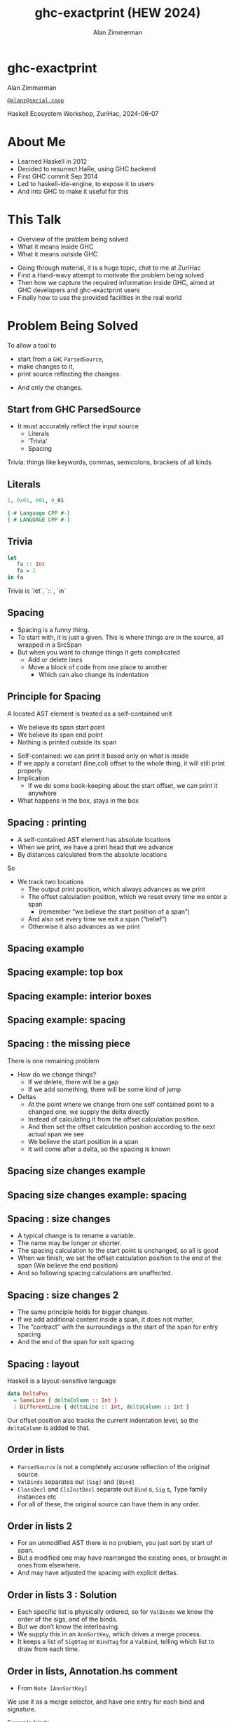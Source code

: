 #+Title: ghc-exactprint (HEW 2024)
#+Author: Alan Zimmerman
#+Email: @alanz@social.coop

#+REVEAL_TITLE_SLIDE:
# #+REVEAL_SLIDE_FOOTER: Haskell Ecosystem Workshop, ZuriHac 2024

#+REVEAL_INIT_OPTIONS: width:1200, height:800, margin: 0.1, minScale:0.2, maxScale:2.5
#+OPTIONS: num:nil
#+OPTIONS: reveal_slide_number:c/t
#+OPTIONS: toc:1
#+OPTIONS: reveal_center:nil
# #+REVEAL_THEME: simple
# #+REVEAL_THEME: white-contrast
#+REVEAL_THEME: white_contrast_compact_verbatim_headers
#+REVEAL_HLEVEL: 2
#+REVEAL_TRANS: linear
# #+REVEAL_PLUGINS: (markdown notes )
# #+REVEAL_PLUGINS: (markdown notes highlight toc-pogress)
#+REVEAL_PLUGINS: (markdown notes highlight zoom)
#+REVEAL_EXTRA_CSS: ./local.css
#+REVEAL_EXTRA_CSS: ./reveal.js/plugin/toc-progress/toc-progress.css
#+REVEAL_HIGHLIGHT_CSS: %r/plugin/highlight/github.css
#+PROPERTY: header-args    :results silent
#+PROPERTY: header-args    :exports code


#+ATTR_REVEAL: :reveal_slide_global_footer 'footer hello'

# ####################################################
# For TOC-progress, need in Reveal.initialize({
#
# // Optional libraries used to extend reveal.js
# dependencies: [
#     ..
#     { src: './reveal.js/plugin/toc-progress/toc-progress.js'
#       , async: true
#       , callback: function() { toc_progress.initialize(); toc_progress.create(); }
#     }
# ]
# });
# ####################################################

* ghc-exactprint

Alan Zimmerman

[[https://social.coop/@alanz][~@alanz@social.coop~]]

Haskell Ecosystem Workshop,
ZuriHac, 2024-06-07

* About Me
- Learned Haskell in 2012
- Decided to resurrect HaRe, using GHC backend
- First GHC commit Sep 2014
- Led to haskell-ide-engine, to expose it to users
- And into GHC to make it useful for this

* This Talk
- Overview of the problem being solved
- What it means inside GHC
- What it means outside GHC

#+begin_notes
- Going through material, it is a huge topic, chat to me at ZuriHac
- First a Hand-wavy attempt to motivate the problem being solved
- Then how we capture the required information inside GHC, aimed at
  GHC developers and ghc-exactprint users
- Finally how to use the provided facilities in the real world
#+end_notes

* Problem Being Solved
To allow a tool to
- start from a ~GHC~ ~ParsedSource~,
- make changes to it,
- print source reflecting the changes.
#+ATTR_REVEAL: :frag t
- And only the changes.

** Start from GHC ParsedSource
- It must accurately reflect the input source
    - Literals
    - ‘Trivia’
    - Spacing

#+begin_notes
Trivia: things like keywords, commas, semicolons, brackets of all kinds
#+end_notes

** Literals
#+ATTR_REVEAL: :frag appear
#+begin_src haskell
1, 0x01, 001, 0_01
#+end_src

#+ATTR_REVEAL: :frag appear
#+begin_src haskell
{-# Language CPP #-}
{-# LANGUAGE CPP #-}
#+end_src

** Trivia

#+begin_src haskell
let
   fa :: Int
   fa = 1
in fa
#+end_src

#+begin_notes
Trivia is `let`, `::`, `in`
#+end_notes

** Spacing

#+begin_notes
- Spacing is a funny thing.
- To start with, it is just a given. This is where things are in the
  source, all wrapped in a SrcSpan
- But when you want to change things it gets complicated
  - Add or delete lines
  - Move a block of code from one place to another
    - Which can also change its indentation
#+end_notes

** Principle for Spacing
A located AST element is treated as a self-contained unit
#+ATTR_REVEAL: :frag (appear appear appear)
- We believe its span start point
- We believe its span end point
- Nothing is printed outside its span

#+begin_notes
- Self-contained: we can print it based only on what is inside
- If we apply a constant (line,col) offset to the whole thing, it will
  still print properly
- Implication
  - If we do some book-keeping about the start offset, we can print it
    anywhere
- What happens in the box, stays in the box
#+end_notes

** Spacing : printing
- A self-contained AST element has absolute locations
- When we print, we have a print head that we advance
- By distances calculated from the absolute locations
#+begin_notes
So
- We track two locations
  - The output print position, which always advances as we print
  - The offset calculation position, which we reset every time we enter a span
    - (remember “we believe the start position of a span”)
  - And also set every time we exit a span (“belief”)
  - Otherwise it also advances as we print
#+end_notes

** Spacing example
[[./images-work/let-in-boxes-raw.png]]

** Spacing example: top box
[[./images-work/let-in-boxes-top.png]]

** Spacing example: interior boxes
[[./images-work/let-in-boxes-middle.png]]

** Spacing example: spacing
[[./images-work/let-in-boxes-spacing.png]]

** Spacing : the missing piece
There is one remaining problem
- How do we change things?
  - If we delete, there will be a gap
  - If we add something, there will be some kind of jump
- Deltas
  - At the point where we change from one self contained point
    to a changed one, we supply the delta directly
  - Instead of calculating it from the offset calculation position.
  - And then set the offset calculation position according to the next
    actual span we see
  - We believe the start position in a span
  - It will come after a delta, so the spacing is known

** Spacing size changes example
[[./images-work/let-in-longer-boxes-raw.png]]

** Spacing size changes example: spacing
[[./images-work/let-in-longer-boxes-spacing.png]]

** Spacing : size changes

- A typical change is to rename a variable.
- The name may be longer or shorter.
- The spacing calculation to the start point is unchanged, so all is good
- When we finish, we set the offset calculation position to the end of the span
  (We believe the end position)
- And so following spacing calculations are unaffected.

** Spacing : size changes 2

- The same principle holds for bigger changes.
- If we add additional content inside a span, it does not matter,
- The “contract” with the surroundings is the start of the span for
  entry spacing
- And the end of the span for exit spacing

** Spacing : layout

Haskell is a layout-sensitive language

#+ATTR_REVEAL: :code_attribs data-line-numbers
#+begin_src haskell
data DeltaPos
  = SameLine { deltaColumn :: Int }
  | DifferentLine { deltaLine :: Int, deltaColumn :: Int }
#+end_src

Our offset position also tracks the current indentation level, so the
~deltaColumn~ is added to that.

** Order in lists

- ~ParsedSource~ is not a completely accurate reflection of the original source.
- ~ValBinds~ separates out ~[Sig]~  and ~[Bind]~
- ~ClassDecl~ and  ~ClsInstDecl~ separate out ~Bind~ s,
  ~Sig~ s, Type family instances etc
- For all of these, the original source can have them in any order.

** Order in lists 2

- For an unmodified AST there is no problem, you just sort by start of
  span.
- But a modified one may have rearranged the existing ones, or brought
  in ones from elsewhere.
- And may have adjusted the spacing with explicit deltas.

** Order in lists 3 : Solution

- Each specific list is physically ordered, so for ~ValBinds~ we know
  the order of the sigs, and of the binds.
- But we don’t know the interleaving.
- We supply this in an ~AnnSortKey~, which drives a merge process.
- It keeps a list of ~SigDTag~ or ~BindTag~ for
  a ~ValBind~, telling which list to draw from each time.


** Order in lists, Annotation.hs comment

- From ~Note [AnnSortKey]~

We use it as a merge selector, and have one entry for each bind and
signature.

Example binds

   #+begin_src haskell
   fa :: Int
   fa = 1

   fb :: Char
   fb = 'c'
   #+end_src

This gives us ~ValBinds~ having

  #+begin_src haskell
  binds: fa = 1 , fb = 'c'
  sigs:  fa :: Int, fb :: Char
  tags: SigTag, BindTag, SigTag, BindTag
  #+end_src

so we draw first from the signatures, then the binds, and same again.


** Comments
- Comments are the ultimate “trivia”. They have no influence on
  overall spacing and layout, but need to be preserved precisely.
- They can also occur absolutely anywhere in the source file.
- So we keep them in the "~SrcSpan~ on steroids" we wrap
  everything in, and fit them in when we print, if they fit into the
  current gap.
- It’s more complicated than that, but we will look into detail later.

** Trailing Items
- The self-contained belief we base everything on is that everything fits
  inside the AST Element span.
- This is true for everything, except trailing items.
- If you consider a list of items, each item is a standalone entity
- The commas exist as part of the surrounding structure.
- So if you move the item elsewhere, or replace it with something
  else, the trailing comma should be managed as part of that location.
- Others are semicolons, vertical bars, single and double arrows

** End of Hand Wavy Part

- Hopefully you now have a high level understanding of what the exact
  print annotations are for
- Now we can look into some details of how things are captured in GHC


* What it means inside GHC
- Located things
- Internal Annotations

#+begin_notes
Time to dive into the detail. Two main divisions
#+end_notes

** Terminology
- AST: ~ParsedSource~

#+begin_src haskell
type ParsedSource = Located (HsModule GhcPs)
#+end_src

For now we accept ~GhcPs~ as simply a marker of the AST from the
parsing phase.

** Located Things

The AST is layered, as we saw in the boxes diagrams earlier.

*** Location

#+begin_src haskell
type family XRec p a = r | r -> a
#+end_src

#+ATTR_REVEAL: :frag t
#+begin_src haskell
type family Anno a = b
#+end_src

#+ATTR_REVEAL: :frag t
#+begin_src haskell
type instance XRec (GhcPass p) a = GenLocated (Anno a) a
#+end_src

#+ATTR_REVEAL: :frag t
#+begin_src haskell
type instance Anno (HsExpr (GhcPass p)) = SrcSpanAnnA
type LocatedA = GenLocated SrcSpanAnnA
#+end_src

#+ATTR_REVEAL: :frag t
#+begin_src haskell
type SrcSpanAnnA = EpAnn AnnListItem
#+end_src

*** EpAnn

#+begin_src haskell
data EpAnn ann = EpAnn
         { entry    :: !Anchor -- basically SrcSpan when parsed
         , anns     :: !ann
         , comments :: !EpAnnComments
         }
type Anchor = EpaLocation
#+end_src

#+ATTR_REVEAL: :frag t
#+begin_src haskell
type EpaLocation = EpaLocation' [LEpaComment]
data EpaLocation' a = EpaSpan !SrcSpan
                    | EpaDelta !DeltaPos !a
#+end_src

*** ~AnnListItem~

#+begin_src haskell
-- | Annotation for items appearing in a list. They can have one or
-- more trailing punctuations items, such as commas or semicolons.
data AnnListItem
  = AnnListItem {
      lann_trailing  :: [TrailingAnn]
      }
#+end_src

*** Sanity check

Tie up to prior hand wavy part
   #+begin_example
   (L
    (EpAnn
     (EpaSpan { DumpParsedAst.hs:5:1-16 })
     (AnnListItem
      [])
     (EpaComments
      []))
      ...
   #+end_example

- ~SrcSpan~ we "believe" is the one in the ~EpAnn~ ~entry~, using the
  ~EpaSpan~ constructor.
- If we need to move things around, the surgery happens by replacing
  it with an appropriate ~EpaDelta~ version, just for the
  point where the change happens.

#+begin_notes
- After this deep dive into types, let's come up for air a bit.
- If you recall in the handwavy part we spoke about span being the
  source of truth, the thing we believe.
- For ghc-exactprint old hands, makeDeltaAst is no longer required (but still exists)
#+end_notes

** Internal Annotations

- everything that is not a location, comment, or surrounding
  information, but is needed for exact printing.
  - ~SourceText~ for Literals,
  - keywords (via ~AnnKeywordId~ or ~EpToken~)

*** ~AnnKeywordId~

Original mechanism
#+begin_src haskell
data AnnKeywordId
    ...
    | AnnIn
    | AnnLet
data AddEpAnn = AddEpAnn AnnKeywordId EpaLocation
#+end_src

*** ~EpToken~

New mechanism. May eventually supplant ~AnnKeywordId~

#+begin_src haskell
data EpToken (tok :: Symbol)
  = NoEpTok
  | EpTok !EpaLocation
#+end_src

Used as a type ~EpTok "let"~

#+begin_notes
Apart from ~NoEpTok~, this is isomorphic to ~AddEpAnn~
#+end_notes

#+ATTR_REVEAL: :frag t
#+begin_src haskell
-- Extract string for printing
getEpTokenString :: forall tok. KnownSymbol tok => EpToken tok -> Maybe String
getEpTokenString NoEpTok = Nothing
getEpTokenString (EpTok _) = Just $ symbolVal (Proxy @tok)
#+end_src

*** Internal Annotation storage

*** Trees That Grow
- GHC AST implements “Trees That Grow”
- This means extra information can be carried, computed via type classes
- "Extension points"

*** Refresher
#+begin_src haskell
data HsExpr p
  ...
  | HsLet (XLet p) (HsLocalBinds p) (LHsExpr  p)

type family XLet x
#+end_src
#+ATTR_REVEAL: :frag t
#+begin_src haskell
type instance XLet GhcPs = (EpToken "let", EpToken "in")
#+end_src
#+ATTR_REVEAL: :frag t
[[./images-work/let-in-boxes-middle-smaller.png]]

* What it means outside GHC
- The Exact Print Annotations are packaged for use in [[https://hackage.haskell.org/package/ghc-exactprint][ghc-exactprint]]
- Generally a "hidden" library, enabling others
  - hlint apply hints
  - various plugins in HLS
  - built for HaRe, but that now languishes
  - retrie

** ghc-exactprint big picture
- Parse
- Transform
- Print

** ghc-exactprint parsing
- ~parseModule~
- "best effort" with CPP
  - compares original with preprocessed, and turns the delta into
    comments
  - cannot work if =#define XX Blah= and then =XX= is used. =XX= added as a comment, as well as =Blah=
- Honours pragmas, but you need to set ~DynFlags~ for any e.g. project-wide options

** ghc-exactprint transform
- The reason ~ghc-exactprint~ exists
- Intention: smallest changes possible

*** Comments

Stored in ~EpAnn~

#+begin_src haskell
data EpAnnComments = EpaComments
                        { priorComments :: ![LEpaComment] }
                   | EpaCommentsBalanced
                        { priorComments     :: ![LEpaComment]
                        , followingComments :: ![LEpaComment] }
#+end_src

Once you decide to move thing around, you need to decide which
comments to bring along.

*** ~balanceComments~

~ghc-exactprint~ has ~balanceComments~ and ~balanceCommentsList~

These use heuristics to "attach" comments to the appropriate top level
declaration.

#+begin_src haskell
-- a random comment


-- here is a function
foo = 3
-- here is a trailing comment

-- Another random aside

-- another function
bar = 2
#+end_src


*** becomes

#+begin_src haskell
-- a random comment
#+end_src

#+begin_src haskell
-- here is a function
foo = 3
-- here is a trailing comment
#+end_src

#+begin_src haskell
-- Another random aside

-- another function
bar = 2
#+end_src

*** ~FunBind~ comments

- ~FunBind~ is weird
- it combines all the equations for a particular function
- each shows up as a ~Match~, which is self-contained

#+begin_src haskell
-- a random comment


-- here is a function
foo True = 3
-- here is a trailing comment

-- Another random aside

-- another function
foo False = 2
-- trailing second fun
#+end_src

*** becomes

#+begin_src haskell
-- a random comment
#+end_src

On FunBind prior comments
#+begin_src haskell
-- here is a function
#+end_src

First match (OOPS, BUG in 1.10.0.0)
#+begin_src haskell
foo True = 3
#+end_src

Second match
#+begin_src haskell
-- here is a trailing comment

-- Another random aside

-- another function
foo False = 2
#+end_src

On FunBind following comments
#+begin_src haskell
-- trailing second fun
#+end_src

*** Produced by

#+begin_src haskell
test = TestList [mkTestModChange libdir balanceComments "AFile.hs"]

balanceComments :: Changer
balanceComments _libdir lp = return $ replaceDecls lp ds'
  where
    ds = hsDecls lp
    ds' = balanceCommentsList ds
#+end_src

** ~class HasDecls~

#+begin_src haskell
class (Data t) => HasDecls t where
    hsDecls :: t -> [LHsDecl GhcPs]
    replaceDecls :: t -> [LHsDecl GhcPs] -> t
#+end_src

#+begin_notes
    - hasDecls
      - Return the 'HsDecl's that are directly enclosed in the
      given syntax phrase. They are always returned in the wrapped
      'HsDecl' form, even if orginating in local decls. This is safe,
      as annotations never attach to the wrapper, only to the wrapped
      item.
    - replaceDecls
      -
     Replace the directly enclosed decl list by the given
     decl list. As parto of replacing it will update list order
     annotations, and rebalance comments and other layout changes as needed.
    --
    For example, a call on replaceDecls for a wrapped 'FunBind' having no
    where clause will convert
    --
    @
    -- |This is a function
    foo = x -- comment1
    --
    in to
    --
    -- |This is a function
    foo = x -- comment1
      where
        nn = 2
#+end_notes

*** ~replaceDecls~

    #+begin_src haskell
    -- |This is a function
    foo = x -- comment1
    -- trailing comment
    #+end_src

    to

    #+begin_src haskell
    -- |This is a function
    foo = x -- comment1
      where
        nn = 2
    -- trailing comment
    #+end_src

*** code for the replace

#+begin_src haskell
addLocaLDecl1 :: Changer
addLocaLDecl1 libdir top = do
  Right (L ld (ValD _ decl)) <- withDynFlags libdir (\df -> parseDecl df "decl" "nn = 2")
  let
      decl' = setEntryDP (L ld decl) (DifferentLine 1 5)
      (de1:d2:d3:_) = hsDecls top
      (de1',d2') = balanceComments de1 d2
      (de1'',_) = modifyValD (getLocA de1') de1' $ \_m d ->
                   ((wrapDecl decl' : d), Nothing)
  return $ replaceDecls top [de1'', d2', d3]
#+end_src

*** ~modifyValD~
- Remember ~FunBind~?

#+begin_src haskell
..
[ma1,_ma2] = ms -- of de1
(de1',_) = modifyValD (getLocA ma1) de1 $ \_m decls ->
             (newDecl : decls, Nothing)
#+end_src

#+begin_src haskell
type Decl  = LHsDecl GhcPs
type PMatch = LMatch GhcPs (LHsExpr GhcPs)
modifyValD
   :: forall t. SrcSpan -> Decl
   -> (PMatch -> [Decl] -> ([Decl], Maybe t))
   -> (Decl, Maybe t)
#+end_src


#+begin_notes
-- |Modify a 'LHsBind' wrapped in a 'ValD'. For a 'PatBind' the
-- declarations are extracted and returned after modification. For a
-- 'FunBind' the supplied 'SrcSpan' is used to identify the specific
-- 'Match' to be transformed, for when there are multiple of them.

Note: now that everything is pure, and connected, pretty much not
needed.
#+end_notes

*** packFunBind, unpackFunBind
And packFunDecl, unpackFunDecl

*** addToList etc

*** replaceDecls sort order
- Remember ~AnnSortKey~?
- It is populated in ~replaceDecls~
- ~captureOrderBinds~
- ~replaceDeclsClassDecl~ (and ~hsDeclsClassDecl~)

- ~oderedDecls~
  When ~NoAnnSortKey~,
  - Assume working with an unchanged AST
  - use the locations of the decls and sort
  When ~AnnSortKey DeclTag~
  - Build ~Map.Map DeclTag [LHsDecl GhcPs]~ from assorted ~ClassDecl~ parts
  - 

** Summary
- balance comments
- manage funbind comment details
- manage ~where~ for adding/removing decls to ~HsValBinds~
- track sort order
- wrap/unwrap binds

** ghc-exactprint print
This is the heart of the thing

But will not look in detail, it is too complex

Suffice to say,

#+begin_src haskell
exactPrint :: ExactPrint ast => ast -> String
#+end_src

** Name tie-ups
- All ~RdrName~ s in the AST are ~LocatedN~, containing
  a ~SrcSpan~ when originally parsed.
- The ~RenamedSource~ does not remove named locations,
  although it may move them around a bit.
- So perform a generic traversal of the ~RenamedSource~,
  building a map of
 #+begin_src haskell
 SrcSpan -> Name
 #+end_src


* Future
- Fixity info
- ~GHC_CPP~
- Free vars?
- Easy Export of Name table for lookup?
- ghc-exactprint API
  - currently provisional
  - should it be split?
  - where should it live?
- Link-up with ghc-lib-parser

* End
